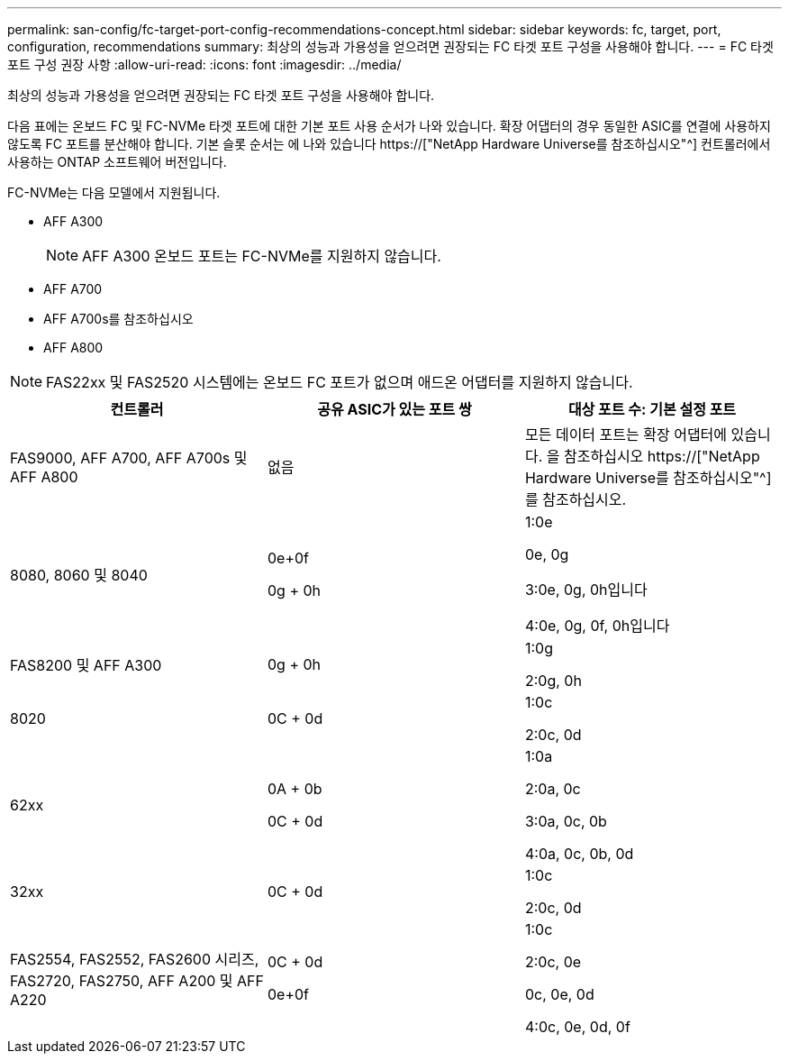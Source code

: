 ---
permalink: san-config/fc-target-port-config-recommendations-concept.html 
sidebar: sidebar 
keywords: fc, target, port, configuration, recommendations 
summary: 최상의 성능과 가용성을 얻으려면 권장되는 FC 타겟 포트 구성을 사용해야 합니다. 
---
= FC 타겟 포트 구성 권장 사항
:allow-uri-read: 
:icons: font
:imagesdir: ../media/


[role="lead"]
최상의 성능과 가용성을 얻으려면 권장되는 FC 타겟 포트 구성을 사용해야 합니다.

다음 표에는 온보드 FC 및 FC-NVMe 타겟 포트에 대한 기본 포트 사용 순서가 나와 있습니다. 확장 어댑터의 경우 동일한 ASIC를 연결에 사용하지 않도록 FC 포트를 분산해야 합니다. 기본 슬롯 순서는 에 나와 있습니다 https://["NetApp Hardware Universe를 참조하십시오"^] 컨트롤러에서 사용하는 ONTAP 소프트웨어 버전입니다.

FC-NVMe는 다음 모델에서 지원됩니다.

* AFF A300
+
[NOTE]
====
AFF A300 온보드 포트는 FC-NVMe를 지원하지 않습니다.

====
* AFF A700
* AFF A700s를 참조하십시오
* AFF A800


[NOTE]
====
FAS22xx 및 FAS2520 시스템에는 온보드 FC 포트가 없으며 애드온 어댑터를 지원하지 않습니다.

====
[cols="3*"]
|===
| 컨트롤러 | 공유 ASIC가 있는 포트 쌍 | 대상 포트 수: 기본 설정 포트 


 a| 
FAS9000, AFF A700, AFF A700s 및 AFF A800
 a| 
없음
 a| 
모든 데이터 포트는 확장 어댑터에 있습니다. 을 참조하십시오 https://["NetApp Hardware Universe를 참조하십시오"^] 를 참조하십시오.



 a| 
8080, 8060 및 8040
 a| 
0e+0f

0g + 0h
 a| 
1:0e

0e, 0g

3:0e, 0g, 0h입니다

4:0e, 0g, 0f, 0h입니다



 a| 
FAS8200 및 AFF A300
 a| 
0g + 0h
 a| 
1:0g

2:0g, 0h



 a| 
8020
 a| 
0C + 0d
 a| 
1:0c

2:0c, 0d



 a| 
62xx
 a| 
0A + 0b

0C + 0d
 a| 
1:0a

2:0a, 0c

3:0a, 0c, 0b

4:0a, 0c, 0b, 0d



 a| 
32xx
 a| 
0C + 0d
 a| 
1:0c

2:0c, 0d



 a| 
FAS2554, FAS2552, FAS2600 시리즈, FAS2720, FAS2750, AFF A200 및 AFF A220
 a| 
0C + 0d

0e+0f
 a| 
1:0c

2:0c, 0e

0c, 0e, 0d

4:0c, 0e, 0d, 0f

|===